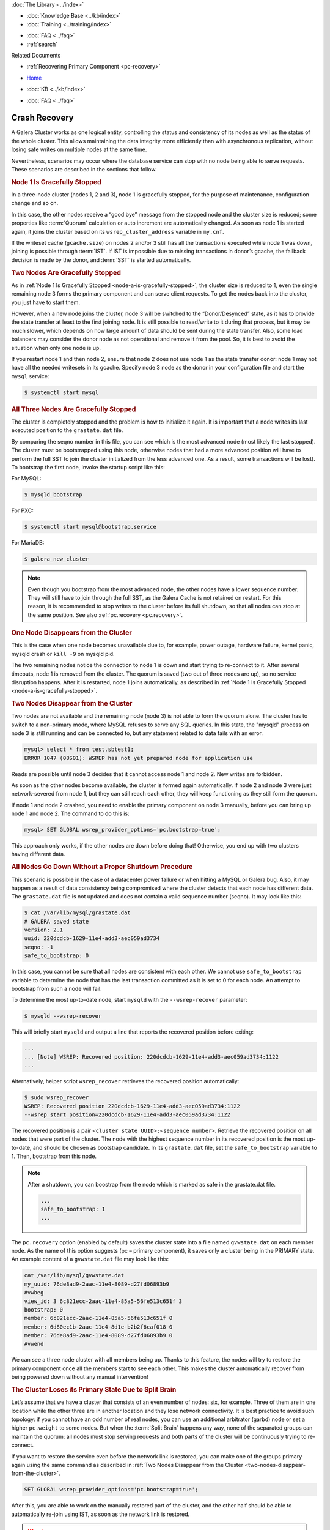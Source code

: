 .. meta::
   :title: Crash Recovery
   :description:
   :language: en-US
   :keywords: galera cluster, streaming replication
   :copyright: Codership Oy, 2014 - 2024. All Rights Reserved.


.. container:: left-margin

   .. container:: left-margin-top

      :doc:`The Library <../index>`

   .. container:: left-margin-content

      .. cssclass:: here

         - :doc:`Documentation <./index>`

      - :doc:`Knowledge Base <../kb/index>`
      - :doc:`Training <../training/index>`

      .. cssclass:: sub-links

         - :doc:`Training Courses <../training/courses/index>`
         - :doc:`Tutorial Articles <../training/tutorials/index>`
         - :doc:`Training Videos <../training/videos/index>`

      - :doc:`FAQ <../faq>`
      - :ref:`search`

      Related Documents

      - :ref:`Recovering Primary Component <pc-recovery>`

.. container:: top-links

   - `Home <https://galeracluster.com>`_

   .. cssclass:: here

      - :doc:`Docs <./index>`

   - :doc:`KB <../kb/index>`

   .. cssclass:: nav-wider

      - :doc:`Training <../training/index>`

   - :doc:`FAQ <../faq>`


.. cssclass:: library-document
.. _`crash-recovery`:

============================
Crash Recovery
============================

A Galera Cluster works as one logical entity, controlling the status and consistency of its nodes as well as the status of the whole cluster. This allows maintaining the data integrity more efficiently than with asynchronous replication, without losing safe writes on multiple nodes at the same time.

.. only:: html

          .. image:: ../images/support.jpg
             :target: https://galeracluster.com/support/#galera-cluster-support-subscription
             :width: 740

   .. only:: latex

          .. image:: ../images/support.jpg
		  :target: https://galeracluster.com/support/#galera-cluster-support-subscription


Nevertheless, scenarios may occur where the database service can stop with no node being able to serve requests. These scenarios are described in the sections that follow.


.. _`node-a-is-gracefully-stopped`:
.. rst-class:: section-heading
.. rubric:: Node 1 Is Gracefully Stopped

In a three-node cluster (nodes 1, 2 and 3), node 1 is gracefully stopped, for the purpose of maintenance, configuration change and so on.

In this case, the other nodes receive a “good bye” message from the stopped node and the cluster size is reduced; some properties like :term:`Quorum` calculation or auto increment are automatically changed. As soon as node 1 is started again, it joins the cluster based on its ``wsrep_cluster_address`` variable in ``my.cnf``.

If the writeset cache (``gcache.size``) on nodes 2 and/or 3 still has all the transactions executed while node 1 was down, joining is possible through :term:`IST`. If IST is impossible due to missing transactions in donor’s gcache, the fallback decision is made by the donor, and :term:`SST` is started automatically.


.. _`two-nodes-are-gracefully-stopped`:
.. rst-class:: section-heading
.. rubric:: Two Nodes Are Gracefully Stopped

As in :ref:`Node 1 Is Gracefully Stopped <node-a-is-gracefully-stopped>`, the cluster size is reduced to 1, even the single remaining node 3 forms the primary component and can serve client requests. To get the nodes back into the cluster, you just have to start them.

However, when a new node joins the cluster, node 3 will be switched to the “Donor/Desynced” state, as it has to provide the state transfer at least to the first joining node. It is still possible to read/write to it during that process, but it may be much slower, which depends on how large amount of data should be sent during the state transfer. Also, some load balancers may consider the donor node as not operational and remove it from the pool. So, it is best to avoid the situation when only one node is up.

If you restart node 1 and then node 2, ensure that node 2 does not use node 1 as the state transfer donor: node 1 may not have all the needed writesets in its gcache. Specify node 3 node as the donor in your configuration file and start the ``mysql`` service:

.. code-block:: console

   $ systemctl start mysql


.. _`all-three-nodes-are-gracefully-stopped`:
.. rst-class:: section-heading
.. rubric:: All Three Nodes Are Gracefully Stopped

The cluster is completely stopped and the problem is how to initialize it again. It is important that a node writes its last executed position to the ``grastate.dat`` file.

By comparing the seqno number in this file, you can see which is the most advanced node (most likely the last stopped). The cluster must be bootstrapped using this node, otherwise nodes that had a more advanced position will have to perform the full SST to join the cluster initialized from the less advanced one. As a result, some transactions will be lost). To bootstrap the first node, invoke the startup script like this:

For MySQL:

.. code-block:: console

   $ mysqld_bootstrap

For PXC:

.. code-block:: console

   $ systemctl start mysql@bootstrap.service

For MariaDB:

.. code-block:: console

   $ galera_new_cluster


.. note:: Even though you bootstrap from the most advanced node, the other nodes have a lower sequence number. They will still have to join through the full SST, as the Galera Cache is not retained on restart.
          For this reason, it is recommended to stop writes to the cluster before its full shutdown, so that all nodes can stop at the same position. See also :ref:`pc.recovery <pc.recovery>`.


.. _`one-node-disappears-from-the-cluster`:
.. rst-class:: section-heading
.. rubric:: One Node Disappears from the Cluster

This is the case when one node becomes unavailable due to, for example, power outage, hardware failure, kernel panic, mysqld crash or ``kill -9`` on mysqld pid.

The two remaining nodes notice the connection to node 1 is down and start trying to re-connect to it. After several timeouts, node 1 is removed from the cluster. The quorum is saved (two out of three nodes are up), so no service disruption happens. After it is restarted, node 1 joins automatically, as described in :ref:`Node 1 Is Gracefully Stopped <node-a-is-gracefully-stopped>`.


.. _`two-nodes-disappear-from-the-cluster`:
.. rst-class:: section-heading
.. rubric:: Two Nodes Disappear from the Cluster

Two nodes are not available and the remaining node (node 3) is not able to form the quorum alone. The cluster has to switch to a non-primary mode, where MySQL refuses to serve any SQL queries. In this state, the "mysqld" process on node 3 is still running and can be connected to, but any statement related to data fails with an error.

.. code-block:: mysql

   mysql> select * from test.sbtest1;
   ERROR 1047 (08S01): WSREP has not yet prepared node for application use

Reads are possible until node 3 decides that it cannot access node 1 and node 2. New writes are forbidden.

As soon as the other nodes become available, the cluster is formed again automatically. If node 2 and node 3 were just network-severed from node 1, but they can still reach each other, they will keep functioning as they still form the quorum.

If node 1 and node 2 crashed, you need to enable the primary component on node 3 manually, before you can bring up node 1 and node 2. The command to do this is:

.. code-block:: mysql

   mysql> SET GLOBAL wsrep_provider_options='pc.bootstrap=true';

This approach only works, if the other nodes are down before doing that! Otherwise, you end up with two clusters having different data.



.. _`all-nodes-go-down-without-a-proper-shutdown-procedure`:
.. rst-class:: section-heading
.. rubric:: All Nodes Go Down Without a Proper Shutdown Procedure

This scenario is possible in the case of a datacenter power failure or when hitting a MySQL or Galera bug. Also, it may happen as a result of data consistency being compromised where the cluster detects that each node has different data. The ``grastate.dat`` file is not updated and does not contain a valid sequence number (seqno). It may look like this:.

.. code-block:: console

   $ cat /var/lib/mysql/grastate.dat
   # GALERA saved state
   version: 2.1
   uuid: 220dcdcb-1629-11e4-add3-aec059ad3734
   seqno: -1
   safe_to_bootstrap: 0

In this case, you cannot be sure that all nodes are consistent with each other. We cannot use ``safe_to_bootstrap`` variable to determine the node that has the last transaction committed as it is set to 0 for each node. An attempt to bootstrap from such a node will fail.

To determine the most up-to-date node, start ``mysqld`` with the ``--wsrep-recover`` parameter:

.. code-block:: console

   $ mysqld --wsrep-recover

This will briefly start ``mysqld`` and output a line that reports the recovered position before exiting:

.. code-block:: mysql

   ...
   ... [Note] WSREP: Recovered position: 220dcdcb-1629-11e4-add3-aec059ad3734:1122
   ...

Alternatively, helper script ``wsrep_recover`` retrieves the recovered position automatically:

.. code-block:: console

   $ sudo wsrep_recover
   WSREP: Recovered position 220dcdcb-1629-11e4-add3-aec059ad3734:1122
   --wsrep_start_position=220dcdcb-1629-11e4-add3-aec059ad3734:1122

The recovered position is a pair ``<cluster state UUID>:<sequence number>``. Retrieve the recovered position on all nodes that were part of the cluster. The node with the highest sequence number in its recovered position is the most up-to-date, and should be chosen as bootstrap candidate.
In its ``grastate.dat`` file, set the ``safe_to_bootstrap`` variable to 1. Then, bootstrap from this node.

.. note:: After a shutdown, you can boostrap from the node which is marked as safe in the grastate.dat file.

          .. code-block:: mysql

             ...
             safe_to_bootstrap: 1
             ...

The ``pc.recovery`` option (enabled by default) saves the cluster state into a file named ``gvwstate.dat`` on each member node. As the name of this option suggests (pc – primary component), it saves only a cluster being in the PRIMARY state. An example content of a ``gvwstate.dat`` file may look like this:

.. code-block:: mysql

   cat /var/lib/mysql/gvwstate.dat
   my_uuid: 76de8ad9-2aac-11e4-8089-d27fd06893b9
   #vwbeg
   view_id: 3 6c821ecc-2aac-11e4-85a5-56fe513c651f 3
   bootstrap: 0
   member: 6c821ecc-2aac-11e4-85a5-56fe513c651f 0
   member: 6d80ec1b-2aac-11e4-8d1e-b2b2f6caf018 0
   member: 76de8ad9-2aac-11e4-8089-d27fd06893b9 0
   #vwend

We can see a three node cluster with all members being up. Thanks to this feature, the nodes will try to restore the primary component once all the members start to see each other. This makes the cluster automatically recover from being powered down without any manual intervention!


.. _`the-cluster-loses-its-primary-state-due-to-split-brain`:
.. rst-class:: section-heading
.. rubric:: The Cluster Loses its Primary State Due to Split Brain

Let’s assume that we have a cluster that consists of an even number of nodes: six, for example. Three of them are in one location while the other three are in another location and they lose network connectivity. It is best practice to avoid such topology: if you cannot have an odd number of real nodes, you can use an additional arbitrator (garbd) node or set a higher ``pc.weight`` to some nodes. But when the :term:`Split Brain` happens any way, none of the separated groups can maintain the quorum: all nodes must stop serving requests and both parts of the cluster will be continuously trying to re-connect.

If you want to restore the service even before the network link is restored, you can make one of the groups primary again using the same command as described in :ref:`Two Nodes Disappear from the Cluster <two-nodes-disappear-from-the-cluster>`.

.. code-block:: mysql

   SET GLOBAL wsrep_provider_options='pc.bootstrap=true';

After this, you are able to work on the manually restored part of the cluster, and the other half should be able to automatically re-join using IST, as soon as the network link is restored.

.. warning:: If you set the bootstrap option on both the separated parts, you will end up with two living cluster instances, with data likely diverging away from each other. Restoring a network link in this case will not make them re-join until the nodes are restarted and members specified in configuration file are connected again.
             Then, as the Galera replication model truly cares about data consistency: once the inconsistency is detected, nodes that cannot execute row change statement due to a data difference – an emergency shutdown will be performed and the only way to bring the nodes back to the cluster is through the full SST.


This article is based on the blog post Galera replication - how to recover a PXC cluster by Przemysław Malkowski: `Galera replication – how to recover a PXC cluster <https://www.percona.com/blog/2014/09/01/galera-replication-how-to-recover-a-pxc-cluster/>`_

.. container:: bottom-links

   Related documents
